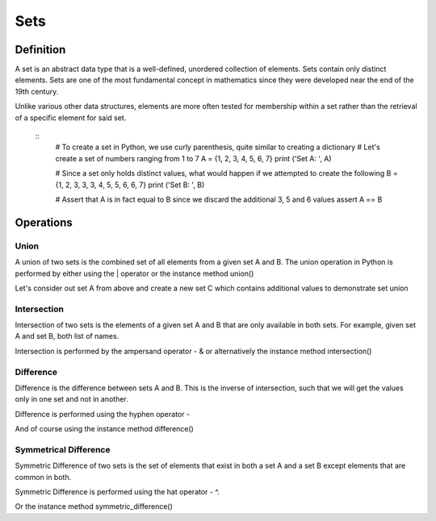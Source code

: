 Sets
====

Definition
-----------

A set is an abstract data type that is a well-defined, unordered collection of elements. Sets contain only distinct elements. Sets are one of the most fundamental concept in mathematics since they were developed near the end of the 19th century.

Unlike various other data structures, elements are more often tested for membership within a set rather than the retrieval of a specific element for said set.

    ::
        # To create a set in Python, we use curly parenthesis, quite similar to creating a dictionary 
        # Let's create a set of numbers ranging from 1 to 7
        A = {1, 2, 3, 4, 5, 6, 7}
        print ('Set A: ', A)

        # Since a set only holds distinct values, what would happen if we attempted to create the following
        B = {1, 2, 3, 3, 3, 4, 5, 5, 6, 6, 7}
        print ('Set B: ', B)

        # Assert that A is in fact equal to B since we discard the additional 3, 5 and 6 values
        assert A == B


Operations
-----------

Union
###########

A union of two sets is the combined set of all elements from a given set A and B. The union operation in Python is performed by either using the | operator or the instance method union()

Let's consider out set A from above and create a new set C which contains additional values to demonstrate set union

Intersection
###########

Intersection of two sets is the elements of a given set A and B that are only available in both sets. For example, given set A and set B, both list of names.

Intersection is performed by the ampersand operator - & or alternatively the instance method intersection()

Difference
###########

Difference is the difference between sets A and B. This is the inverse of intersection, such that we will get the values only in one set and not in another.

Difference is performed using the hyphen operator -

And of course using the instance method difference()

Symmetrical Difference
###########

Symmetric Difference of two sets is the set of elements that exist in both a set A and a set B except elements that are common in both.

Symmetric Difference is performed using the hat operator - ^.

Or the instance method symmetric_difference()
